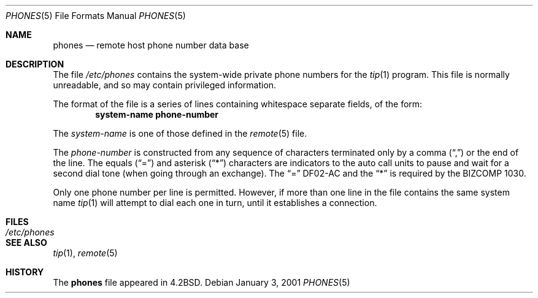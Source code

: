 .\"	$ssdlinux: phones.5,v 1.1 2004/11/12 15:22:13 kanoh Exp $
.\"	$NetBSD: phones.5,v 1.7 2003/08/07 10:31:17 agc Exp $
.\"
.\" Copyright (c) 1983, 1991, 1993
.\"	The Regents of the University of California.  All rights reserved.
.\"
.\" Redistribution and use in source and binary forms, with or without
.\" modification, are permitted provided that the following conditions
.\" are met:
.\" 1. Redistributions of source code must retain the above copyright
.\"    notice, this list of conditions and the following disclaimer.
.\" 2. Redistributions in binary form must reproduce the above copyright
.\"    notice, this list of conditions and the following disclaimer in the
.\"    documentation and/or other materials provided with the distribution.
.\" 3. Neither the name of the University nor the names of its contributors
.\"    may be used to endorse or promote products derived from this software
.\"    without specific prior written permission.
.\"
.\" THIS SOFTWARE IS PROVIDED BY THE REGENTS AND CONTRIBUTORS ``AS IS'' AND
.\" ANY EXPRESS OR IMPLIED WARRANTIES, INCLUDING, BUT NOT LIMITED TO, THE
.\" IMPLIED WARRANTIES OF MERCHANTABILITY AND FITNESS FOR A PARTICULAR PURPOSE
.\" ARE DISCLAIMED.  IN NO EVENT SHALL THE REGENTS OR CONTRIBUTORS BE LIABLE
.\" FOR ANY DIRECT, INDIRECT, INCIDENTAL, SPECIAL, EXEMPLARY, OR CONSEQUENTIAL
.\" DAMAGES (INCLUDING, BUT NOT LIMITED TO, PROCUREMENT OF SUBSTITUTE GOODS
.\" OR SERVICES; LOSS OF USE, DATA, OR PROFITS; OR BUSINESS INTERRUPTION)
.\" HOWEVER CAUSED AND ON ANY THEORY OF LIABILITY, WHETHER IN CONTRACT, STRICT
.\" LIABILITY, OR TORT (INCLUDING NEGLIGENCE OR OTHERWISE) ARISING IN ANY WAY
.\" OUT OF THE USE OF THIS SOFTWARE, EVEN IF ADVISED OF THE POSSIBILITY OF
.\" SUCH DAMAGE.
.\"
.\"     @(#)phones.5	8.1 (Berkeley) 6/5/93
.\"
.Dd January 3, 2001
.Dt PHONES 5
.Os
.Sh NAME
.Nm phones
.Nd remote host phone number data base
.Sh DESCRIPTION
The file
.Pa /etc/phones
contains the system-wide
private phone numbers for the
.Xr tip 1
program.  This file is normally unreadable, and so may contain
privileged information.
.Pp
The format of the file is a series of lines containing whitespace
separate fields, of the form:
.Dl system-name phone-number
.Pp
The
.Em system-name
is one of those defined in the
.Xr remote 5
file.
.Pp
The
.Em phone-number
is constructed from any sequence of characters terminated only by a comma
.Pq Dq \&,
or the end of the line.
The equals
.Pq Dq \&=
and asterisk
.Pq Dq \&*
characters are
indicators to the auto call units to pause and wait for a second dial
tone (when going through an exchange).  The
.Dq \&=
' is required by the
.Tn DF02-AC
and the
.Dq \&*
is required by the
.Tn BIZCOMP
1030.
.Pp
Only one phone number per line is permitted.  However, if more than
one line in the file contains the same system name
.Xr tip 1
will attempt to dial each one in turn, until it establishes a connection.
.Sh FILES
.Bl -tag -width /etc/phones -compact
.It Pa /etc/phones
.El
.Sh SEE ALSO
.Xr tip 1 ,
.Xr remote 5
.Sh HISTORY
The
.Nm
file appeared in
.Bx 4.2 .
